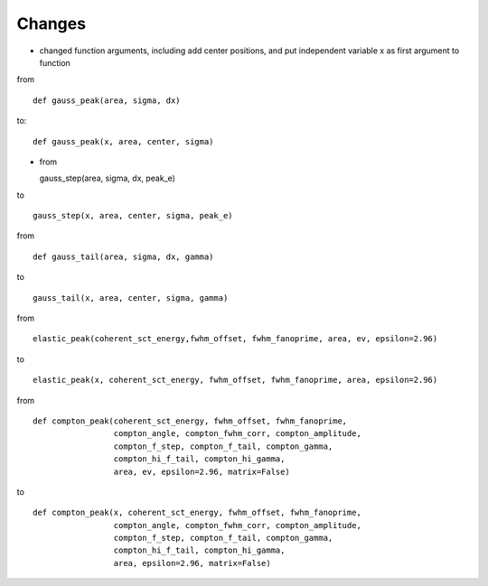 Changes
----
- changed function arguments, including add center positions, and put independent variable x as first argument to function

from ::

  def gauss_peak(area, sigma, dx)

to::

  def gauss_peak(x, area, center, sigma)

- from ::

  gauss_step(area, sigma, dx, peak_e)

to ::

  gauss_step(x, area, center, sigma, peak_e)

from ::

  def gauss_tail(area, sigma, dx, gamma)

to ::

  gauss_tail(x, area, center, sigma, gamma)

from ::

  elastic_peak(coherent_sct_energy,fwhm_offset, fwhm_fanoprime, area, ev, epsilon=2.96)

to ::

  elastic_peak(x, coherent_sct_energy, fwhm_offset, fwhm_fanoprime, area, epsilon=2.96)

from ::

  def compton_peak(coherent_sct_energy, fwhm_offset, fwhm_fanoprime,
                   compton_angle, compton_fwhm_corr, compton_amplitude,
                   compton_f_step, compton_f_tail, compton_gamma,
                   compton_hi_f_tail, compton_hi_gamma,
                   area, ev, epsilon=2.96, matrix=False)

to ::

  def compton_peak(x, coherent_sct_energy, fwhm_offset, fwhm_fanoprime,
                   compton_angle, compton_fwhm_corr, compton_amplitude,
                   compton_f_step, compton_f_tail, compton_gamma,
                   compton_hi_f_tail, compton_hi_gamma,
                   area, epsilon=2.96, matrix=False)
